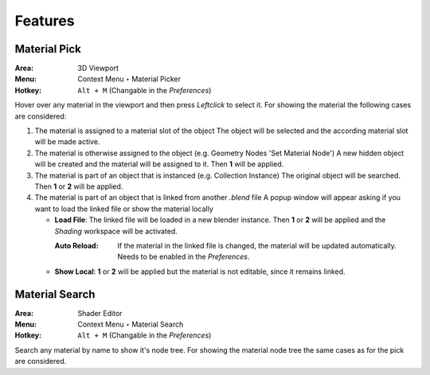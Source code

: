 Features
########

Material Pick
*************

:Area: 3D Viewport
:Menu: Context Menu ‣ Material Picker
:Hotkey: ``Alt + M`` (Changable in the *Preferences*)

Hover over any material in the viewport and then press `Leftclick` to select it.
For showing the material the following cases are considered:

#. The material is assigned to a material slot of the object
   The object will be selected and the according material slot will be made active.

#. The material is otherwise assigned to the object (e.g. Geometry Nodes 'Set Material Node')
   A new hidden object will be created and the material will be assigned to it. Then **1** will be applied.

#. The material is part of an object that is instanced (e.g. Collection Instance)
   The original object will be searched. Then **1** or **2** will be applied.

#. The material is part of an object that is linked from another *.blend* file
   A popup window will appear asking if you want to load the linked file or show the material locally

   * **Load File**: The linked file will be loaded in a new blender instance. Then **1** or **2** will be applied and the *Shading* workspace will be activated.

     :Auto Reload: If the material in the linked file is changed, the material will be updated automatically. Needs to be enabled in the *Preferences*.

   * **Show Local**: **1** or **2** will be applied but the material is not editable, since it remains linked.



Material Search
***************

:Area: Shader Editor
:Menu: Context Menu ‣ Material Search
:Hotkey: ``Alt + M`` (Changable in the *Preferences*)

Search any material by name to show it's node tree. For showing the material node tree the same cases as for the pick are considered.
